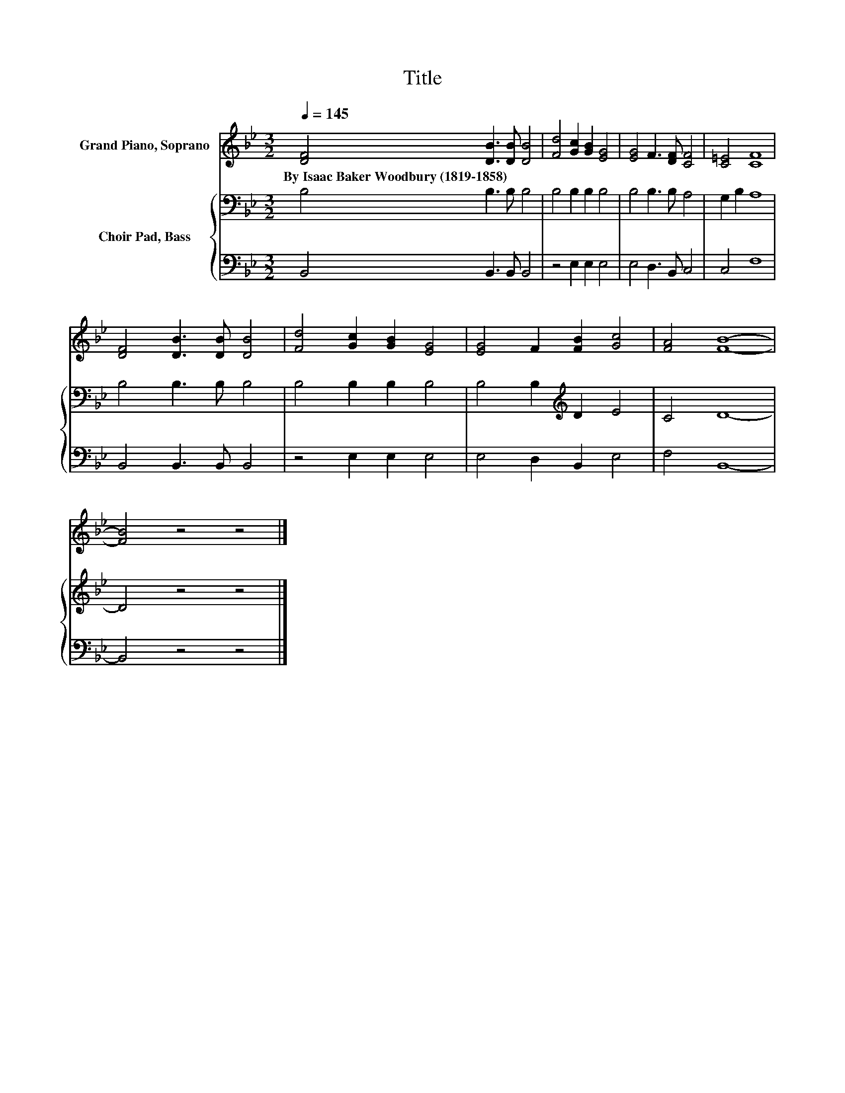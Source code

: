 X:1
T:Title
%%score 1 { 2 | 3 }
L:1/8
Q:1/4=145
M:3/2
K:Bb
V:1 treble nm="Grand Piano, Soprano"
V:2 bass nm="Choir Pad, Bass"
V:3 bass 
V:1
 [DF]4 [DB]3 [DB] [DB]4 | [Fd]4 [Gc]2 [GB]2 [EG]4 | [EG]4 F3 [DF] [CF]4 | [C=E]4 [CF]8 | %4
w: By~Isaac~Baker~Woodbury~(1819\-1858) * * *||||
 [DF]4 [DB]3 [DB] [DB]4 | [Fd]4 [Gc]2 [GB]2 [EG]4 | [EG]4 F2 [FB]2 [Gc]4 | [FA]4 [FB]8- | %8
w: ||||
 [FB]4 z4 z4 |] %9
w: |
V:2
 B,4 B,3 B, B,4 | B,4 B,2 B,2 B,4 | B,4 B,3 B, A,4 | G,2 B,2 A,8 | B,4 B,3 B, B,4 | %5
 B,4 B,2 B,2 B,4 | B,4 B,2[K:treble] D2 E4 | C4 D8- | D4 z4 z4 |] %9
V:3
 B,,4 B,,3 B,, B,,4 | z4 E,2 E,2 E,4 | E,4 D,3 B,, C,4 | C,4 F,8 | B,,4 B,,3 B,, B,,4 | %5
 z4 E,2 E,2 E,4 | E,4 D,2 B,,2 E,4 | F,4 B,,8- | B,,4 z4 z4 |] %9

